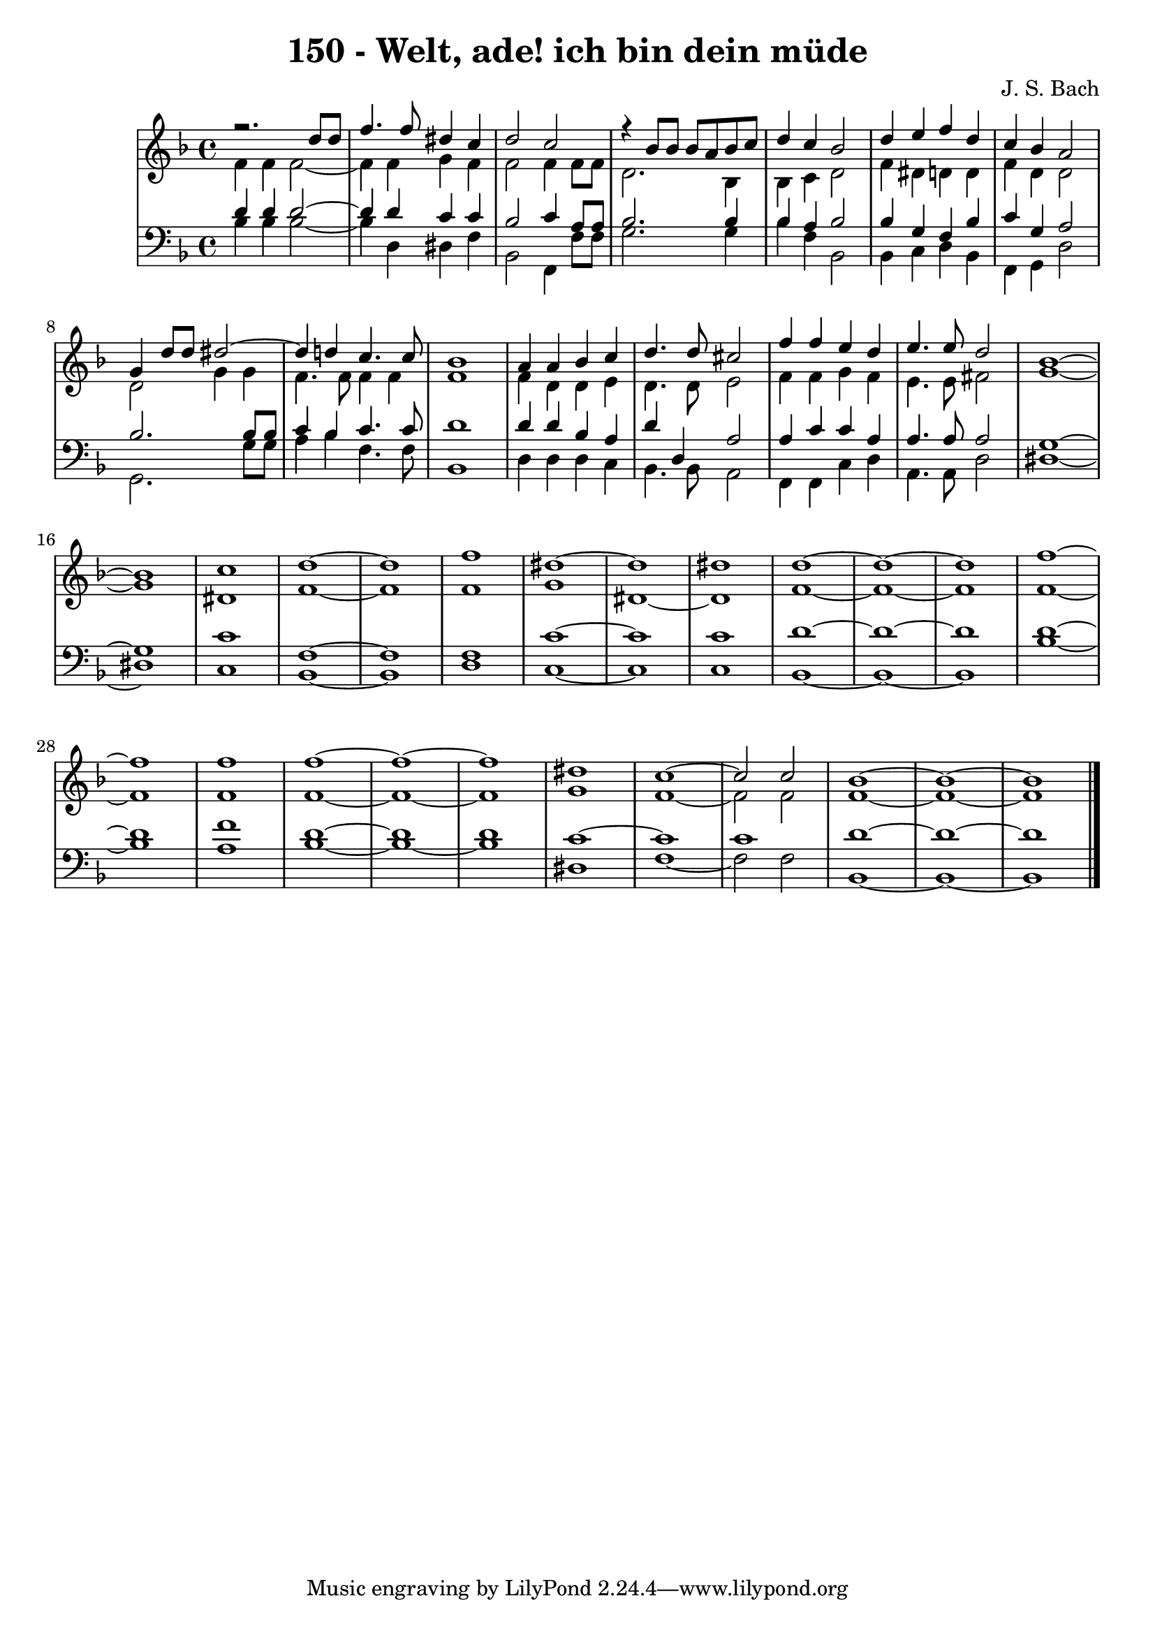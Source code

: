 \version "2.10.33"

\header {
  title = "150 - Welt, ade! ich bin dein müde"
  composer = "J. S. Bach"
}


global = {
  \time 4/4
  \key f \major
}


soprano = \relative c {
  r2. d''8 d8 
  f4. f8 dis4 c4 
  d2 c2 
  r4 bes8 bes8 bes8 a8 bes8 c8 
  d4 c4 bes2   %5
  d4 e4 f4 d4 
  c4 bes4 a2 
  g4 d'8 d8 dis2~ 
  dis4 d4 c4. c8 
  bes1   %10
  a4 a4 bes4 c4 
  d4. d8 cis2 
  f4 f4 e4 d4 
  e4. e8 d2 
  bes1~   %15
  bes1 
  c1 
  d1~ 
  d1 
  f1   %20
  dis1~ 
  dis1 
  dis1 
  d1~ 
  d1~   %25
  d1 
  f1~ 
  f1 
  f1 
  f1~   %30
  f1~ 
  f1 
  dis1 
  c1~ 
  c2 c2   %35
  bes1~ 
  bes1~ 
  bes1 
  
}

alto = \relative c' {
  f4 f4 f2~ 
  f4 f4 g4 f4 
  f2 f4 f8 f8 
  d2. bes4 
  bes4 c4 d2   %5
  f4 dis4 d4 d4 
  f4 d4 d2 
  d2 g4 g4 
  f4. f8 f4 f4 
  f1   %10
  f4 d4 d4 e4 
  d4. d8 e2 
  f4 f4 g4 f4 
  e4. e8 fis2 
  g1~   %15
  g1 
  dis1 
  f1~ 
  f1 
  f1   %20
  g1 
  dis1~ 
  dis1 
  f1~ 
  f1~   %25
  f1 
  f1~ 
  f1 
  f1 
  f1~   %30
  f1~ 
  f1 
  g1 
  f1~ 
  f2 f2   %35
  f1~ 
  f1~ 
  f1 
  
}

tenor = \relative c' {
  d4 d4 d2~ 
  d4 d4 c4 c4 
  bes2 c4 a8 a8 
  bes2. bes4 
  bes4 a4 bes2   %5
  bes4 g4 f4 bes4 
  c4 g4 a2 
  bes2. bes8 bes8 
  c4 bes4 c4. c8 
  d1   %10
  d4 d4 bes4 a4 
  d4 d,4 a'2 
  a4 c4 c4 a4 
  a4. a8 a2 
  g1~   %15
  g1 
  c1 
  f,1~ 
  f1 
  f1   %20
  c'1~ 
  c1 
  c1 
  d1~ 
  d1~   %25
  d1 
  d1~ 
  d1 
  f1 
  d1~   %30
  d1 
  d1 
  c1~ 
  c1 
  c1   %35
  d1~ 
  d1~ 
  d1 
  
}

baixo = \relative c' {
  bes4 bes4 bes2~ 
  bes4 d,4 dis4 f4 
  bes,2 f4 f'8 f8 
  g2. g4 
  bes4 f4 bes,2   %5
  bes4 c4 d4 bes4 
  f4 g4 d'2 
  g,2. g'8 g8 
  a4 bes4 f4. f8 
  bes,1   %10
  d4 d4 d4 c4 
  bes4. bes8 a2 
  f4 f4 c'4 d4 
  a4. a8 d2 
  dis1~   %15
  dis1 
  c1 
  bes1~ 
  bes1 
  d1   %20
  c1~ 
  c1 
  c1 
  bes1~ 
  bes1~   %25
  bes1 
  bes'1~ 
  bes1 
  a1 
  bes1~   %30
  bes1~ 
  bes1 
  dis,1 
  f1~ 
  f2 f2   %35
  bes,1~ 
  bes1~ 
  bes1 
  
}


\score {
  <<
    \new StaffGroup <<
      \override StaffGroup.SystemStartBracket #'style = #'line 
      \new Staff {
        <<
          \global
          \new Voice = "soprano" { \voiceOne \soprano }
          \new Voice = "alto" { \voiceTwo \alto }
        >>
      }
      \new Staff {
        <<
          \global
          \clef "bass"
          \new Voice = "tenor" {\voiceOne \tenor }
          \new Voice = "baixo" { \voiceTwo \baixo \bar "|."}
        >>
      }
    >>
  >>
  \layout {}
  \midi {}
}